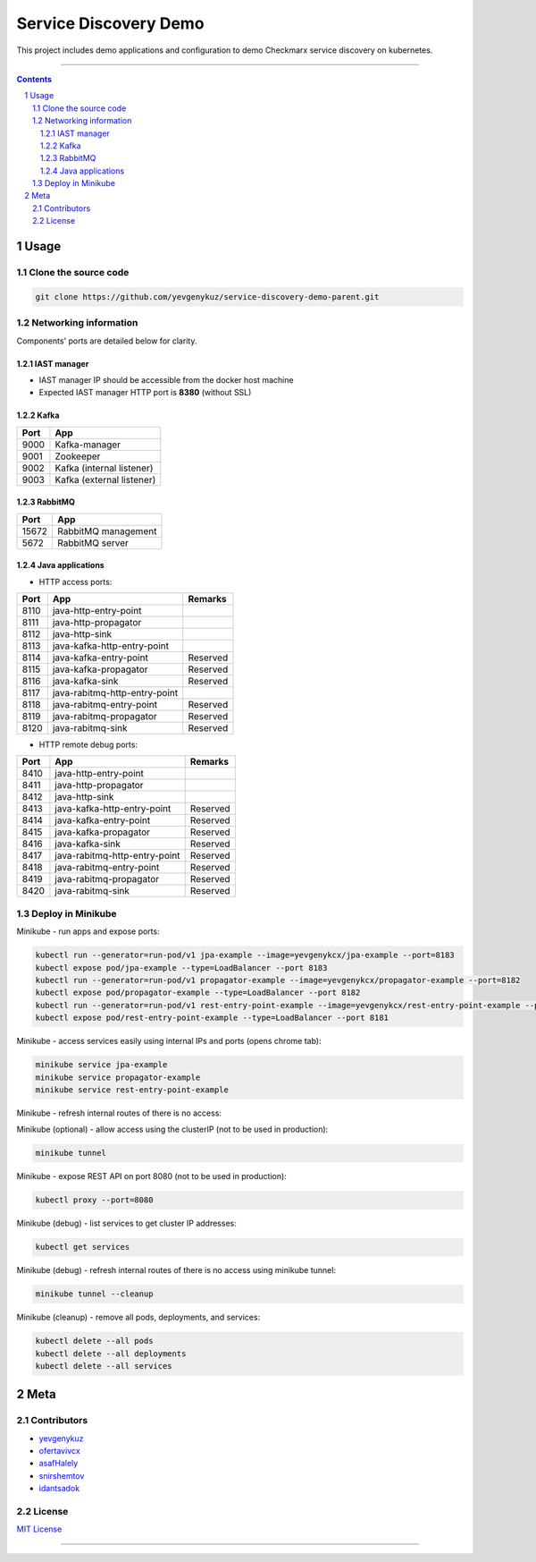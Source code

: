 Service Discovery Demo
######################

This project includes demo applications and configuration to demo Checkmarx service discovery on kubernetes.

-----

.. contents::

.. section-numbering::

Usage
=====

Clone the source code
---------------------

.. code-block:: bash

    git clone https://github.com/yevgenykuz/service-discovery-demo-parent.git

Networking information
----------------------

Components' ports are detailed below for clarity.

IAST manager
~~~~~~~~~~~~

* IAST manager IP should be accessible from the docker host machine
* Expected IAST manager HTTP port is **8380** (without SSL)

Kafka
~~~~~

====  =========================
Port  App
====  =========================
9000  Kafka-manager
9001  Zookeeper
9002  Kafka (internal listener)
9003  Kafka (external listener)
====  =========================

RabbitMQ
~~~~~~~~

=====  =========================
Port   App
=====  =========================
15672  RabbitMQ management
5672   RabbitMQ server
=====  =========================

Java applications
~~~~~~~~~~~~~~~~~

* HTTP access ports:

====  =============================  ========
Port  App                            Remarks
====  =============================  ========
8110  java-http-entry-point
8111  java-http-propagator
8112  java-http-sink
8113  java-kafka-http-entry-point
8114  java-kafka-entry-point		 Reserved
8115  java-kafka-propagator			 Reserved
8116  java-kafka-sink				 Reserved
8117  java-rabitmq-http-entry-point
8118  java-rabitmq-entry-point		 Reserved
8119  java-rabitmq-propagator		 Reserved
8120  java-rabitmq-sink				 Reserved
====  =============================  ======== 

* HTTP remote debug ports:

====  =============================  ========
Port  App                            Remarks
====  =============================  ========
8410  java-http-entry-point
8411  java-http-propagator
8412  java-http-sink
8413  java-kafka-http-entry-point    Reserved
8414  java-kafka-entry-point		 Reserved
8415  java-kafka-propagator			 Reserved
8416  java-kafka-sink				 Reserved
8417  java-rabitmq-http-entry-point  Reserved
8418  java-rabitmq-entry-point		 Reserved
8419  java-rabitmq-propagator		 Reserved
8420  java-rabitmq-sink				 Reserved
====  =============================  ======== 

Deploy in Minikube
------------------

Minikube - run apps and expose ports:

.. code-block:: bash

    kubectl run --generator=run-pod/v1 jpa-example --image=yevgenykcx/jpa-example --port=8183
    kubectl expose pod/jpa-example --type=LoadBalancer --port 8183
    kubectl run --generator=run-pod/v1 propagator-example --image=yevgenykcx/propagator-example --port=8182
    kubectl expose pod/propagator-example --type=LoadBalancer --port 8182
    kubectl run --generator=run-pod/v1 rest-entry-point-example --image=yevgenykcx/rest-entry-point-example --port=8181
    kubectl expose pod/rest-entry-point-example --type=LoadBalancer --port 8181

Minikube - access services easily using internal IPs and ports (opens chrome tab):

.. code-block:: bash

    minikube service jpa-example
    minikube service propagator-example
    minikube service rest-entry-point-example

Minikube - refresh internal routes of there is no access:

.. code-block:: bash

Minikube (optional) - allow access using the clusterIP (not to be used in production):

.. code-block:: bash

    minikube tunnel

Minikube - expose REST API on port 8080 (not to be used in production):

.. code-block:: bash

    kubectl proxy --port=8080

Minikube (debug) - list services to get cluster IP addresses:

.. code-block:: bash

    kubectl get services

Minikube (debug) - refresh internal routes of there is no access using minikube tunnel:

.. code-block:: bash

    minikube tunnel --cleanup

Minikube (cleanup) - remove all pods, deployments, and services:

.. code-block:: bash

    kubectl delete --all pods
    kubectl delete --all deployments
    kubectl delete --all services

Meta
====

Contributors
------------

* `yevgenykuz <https://github.com/yevgenykuz>`_
* `ofertavivcx <https://github.com/ofertavivcx>`_
* `asafHalely <https://github.com/asafHalely>`_
* `snirshemtov <https://github.com/snirshemtov>`_
* `idantsadok <https://github.com/idantsadok>`_

License
-------

`MIT License <https://github.com/yevgenykuz/service-discovery-demo-parent/blob/master/LICENSE>`_


-----
